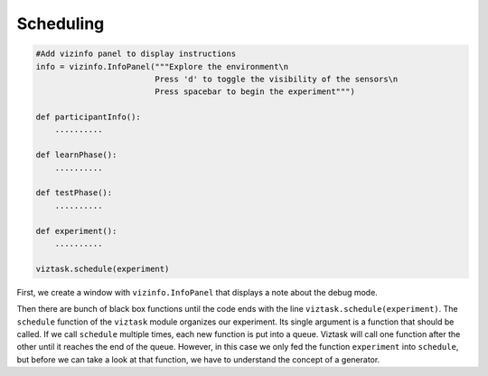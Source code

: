 .. Author: Moritz Schubert
.. License: CC-BY

Scheduling
==========

.. code-block:: py

    #Add vizinfo panel to display instructions
    info = vizinfo.InfoPanel("""Explore the environment\n
                             Press 'd' to toggle the visibility of the sensors\n
                             Press spacebar to begin the experiment""")
    
    def participantInfo():
        ..........
    
    def learnPhase():
        ..........
    
    def testPhase():
        ..........
    
    def experiment():
        ..........
    
    viztask.schedule(experiment)

First, we create a window with ``vizinfo.InfoPanel`` that displays a note about the debug mode.

Then there are bunch of black box functions until the code ends with the line ``viztask.schedule(experiment)``.
The ``schedule`` function of the ``viztask`` module organizes our experiment.
Its single argument is a function that should be called.
If we call ``schedule`` multiple times, each new function is put into a queue.
Viztask will call one function after the other until it reaches the end of the queue.
However, in this case we only fed the function ``experiment`` into ``schedule``, but before we can take a look at that function, we have to understand the concept of a generator.



